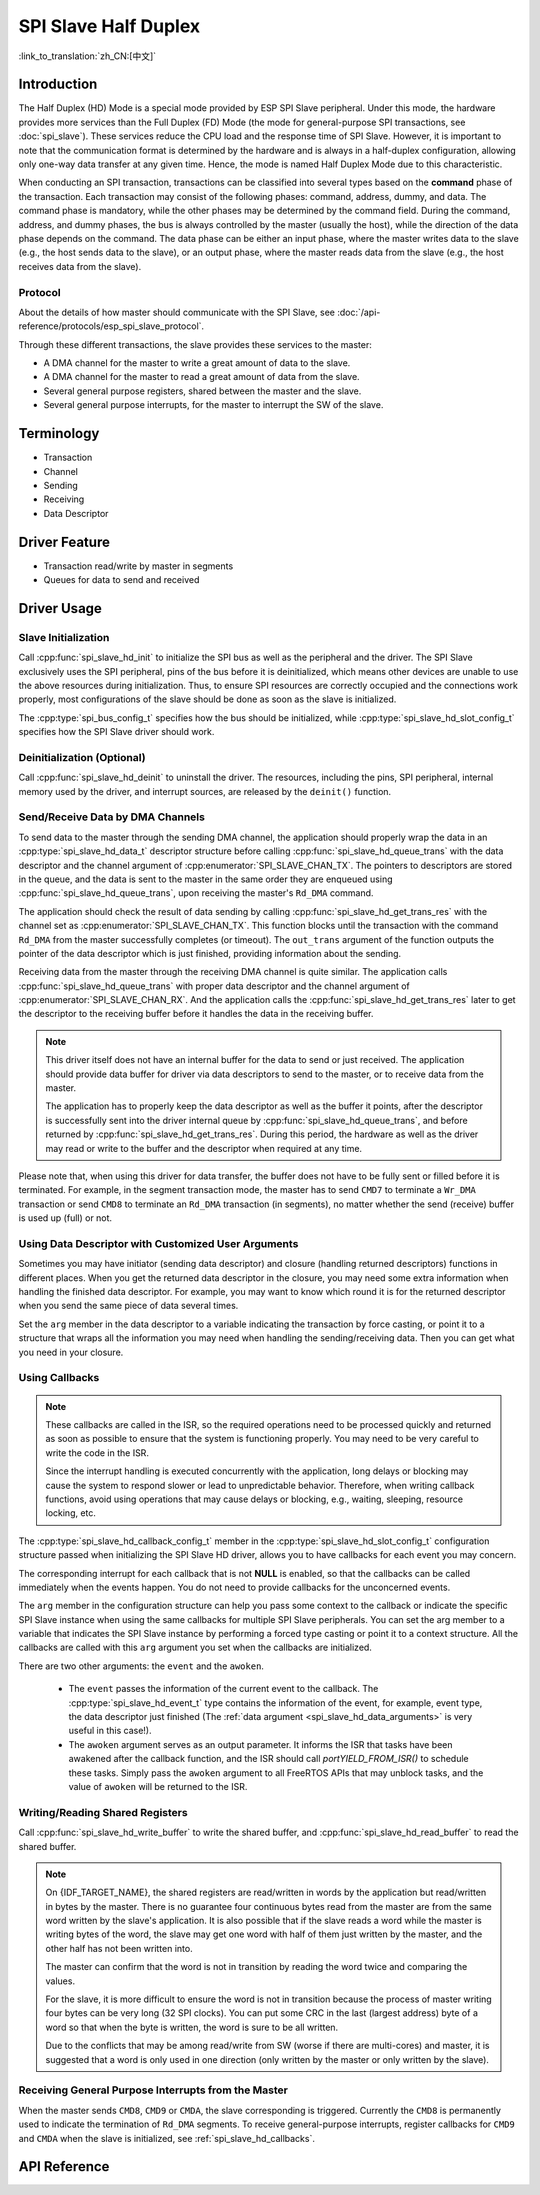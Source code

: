 SPI Slave Half Duplex
=====================

:link_to_translation:`zh_CN:[中文]`

Introduction
------------

The Half Duplex (HD) Mode is a special mode provided by ESP SPI Slave peripheral. Under this mode, the hardware provides more services than the Full Duplex (FD) Mode (the mode for general-purpose SPI transactions, see :doc:`spi_slave`). These services reduce the CPU load and the response time of SPI Slave. However, it is important to note that the communication format is determined by the hardware and is always in a half-duplex configuration, allowing only one-way data transfer at any given time. Hence, the mode is named Half Duplex Mode due to this characteristic.

When conducting an SPI transaction, transactions can be classified into several types based on the **command** phase of the transaction. Each transaction may consist of the following phases: command, address, dummy, and data. The command phase is mandatory, while the other phases may be determined by the command field. During the command, address, and dummy phases, the bus is always controlled by the master (usually the host), while the direction of the data phase depends on the command. The data phase can be either an input phase, where the master writes data to the slave (e.g., the host sends data to the slave), or an output phase, where the master reads data from the slave (e.g., the host receives data from the slave).

Protocol
^^^^^^^^

About the details of how master should communicate with the SPI Slave, see :doc:`/api-reference/protocols/esp_spi_slave_protocol`.

Through these different transactions, the slave provides these services to the master:

- A DMA channel for the master to write a great amount of data to the slave.
- A DMA channel for the master to read a great amount of data from the slave.
- Several general purpose registers, shared between the master and the slave.
- Several general purpose interrupts, for the master to interrupt the SW of the slave.

Terminology
-----------

- Transaction
- Channel
- Sending
- Receiving
- Data Descriptor

Driver Feature
--------------

- Transaction read/write by master in segments

- Queues for data to send and received

Driver Usage
------------

Slave Initialization
^^^^^^^^^^^^^^^^^^^^

Call :cpp:func:`spi_slave_hd_init` to initialize the SPI bus as well as the peripheral and the driver. The SPI Slave exclusively uses the SPI peripheral, pins of the bus before it is deinitialized, which means other devices are unable to use the above resources during initialization. Thus, to ensure SPI resources are correctly occupied and the connections work properly, most configurations of the slave should be done as soon as the slave is initialized.

The :cpp:type:`spi_bus_config_t` specifies how the bus should be initialized, while :cpp:type:`spi_slave_hd_slot_config_t` specifies how the SPI Slave driver should work.

Deinitialization (Optional)
^^^^^^^^^^^^^^^^^^^^^^^^^^^

Call :cpp:func:`spi_slave_hd_deinit` to uninstall the driver. The resources, including the pins, SPI peripheral, internal memory used by the driver, and interrupt sources, are released by the ``deinit()`` function.

Send/Receive Data by DMA Channels
^^^^^^^^^^^^^^^^^^^^^^^^^^^^^^^^^

To send data to the master through the sending DMA channel, the application should properly wrap the data in an :cpp:type:`spi_slave_hd_data_t` descriptor structure before calling :cpp:func:`spi_slave_hd_queue_trans` with the data descriptor and the channel argument of :cpp:enumerator:`SPI_SLAVE_CHAN_TX`. The pointers to descriptors are stored in the queue, and the data is sent to the master in the same order they are enqueued using :cpp:func:`spi_slave_hd_queue_trans`, upon receiving the master's ``Rd_DMA`` command.

The application should check the result of data sending by calling :cpp:func:`spi_slave_hd_get_trans_res` with the channel set as :cpp:enumerator:`SPI_SLAVE_CHAN_TX`. This function blocks until the transaction with the command ``Rd_DMA`` from the master successfully completes (or timeout). The ``out_trans`` argument of the function outputs the pointer of the data descriptor which is just finished, providing information about the sending.

Receiving data from the master through the receiving DMA channel is quite similar. The application calls :cpp:func:`spi_slave_hd_queue_trans` with proper data descriptor and the channel argument of :cpp:enumerator:`SPI_SLAVE_CHAN_RX`. And the application calls the :cpp:func:`spi_slave_hd_get_trans_res` later to get the descriptor to the receiving buffer before it handles the data in the receiving buffer.

.. note::

    This driver itself does not have an internal buffer for the data to send or just received. The application should provide data buffer for driver via data descriptors to send to the master, or to receive data from the master.

    The application has to properly keep the data descriptor as well as the buffer it points, after the descriptor is successfully sent into the driver internal queue by :cpp:func:`spi_slave_hd_queue_trans`, and before returned by :cpp:func:`spi_slave_hd_get_trans_res`. During this period, the hardware as well as the driver may read or write to the buffer and the descriptor when required at any time.

Please note that, when using this driver for data transfer, the buffer does not have to be fully sent or filled before it is terminated. For example, in the segment transaction mode, the master has to send ``CMD7`` to terminate a ``Wr_DMA`` transaction or send ``CMD8`` to terminate an ``Rd_DMA`` transaction (in segments), no matter whether the send (receive) buffer is used up (full) or not.

.. _spi_slave_hd_data_arguments:

Using Data Descriptor with Customized User Arguments
^^^^^^^^^^^^^^^^^^^^^^^^^^^^^^^^^^^^^^^^^^^^^^^^^^^^

Sometimes you may have initiator (sending data descriptor) and closure (handling returned descriptors) functions in different places. When you get the returned data descriptor in the closure, you may need some extra information when handling the finished data descriptor. For example, you may want to know which round it is for the returned descriptor when you send the same piece of data several times.

Set the ``arg`` member in the data descriptor to a variable indicating the transaction by force casting, or point it to a structure that wraps all the information you may need when handling the sending/receiving data. Then you can get what you need in your closure.

.. _spi_slave_hd_callbacks:

Using Callbacks
^^^^^^^^^^^^^^^

.. note::

    These callbacks are called in the ISR, so the required operations need to be processed quickly and returned as soon as possible to ensure that the system is functioning properly. You may need to be very careful to write the code in the ISR.

    Since the interrupt handling is executed concurrently with the application, long delays or blocking may cause the system to respond slower or lead to unpredictable behavior. Therefore, when writing callback functions, avoid using operations that may cause delays or blocking, e.g., waiting, sleeping, resource locking, etc.

The :cpp:type:`spi_slave_hd_callback_config_t` member in the :cpp:type:`spi_slave_hd_slot_config_t` configuration structure passed when initializing the SPI Slave HD driver, allows you to have callbacks for each event you may concern.

The corresponding interrupt for each callback that is not **NULL** is enabled, so that the callbacks can be called immediately when the events happen. You do not need to provide callbacks for the unconcerned events.

The ``arg`` member in the configuration structure can help you pass some context to the callback or indicate the specific SPI Slave instance when using the same callbacks for multiple SPI Slave peripherals. You can set the arg member to a variable that indicates the SPI Slave instance by performing a forced type casting or point it to a context structure. All the callbacks are called with this ``arg`` argument you set when the callbacks are initialized.

There are two other arguments: the ``event`` and the ``awoken``.

    - The ``event`` passes the information of the current event to the callback. The :cpp:type:`spi_slave_hd_event_t` type contains the information of the event, for example, event type, the data descriptor just finished (The :ref:`data argument <spi_slave_hd_data_arguments>` is very useful in this case!).
    - The ``awoken`` argument serves as an output parameter. It informs the ISR that tasks have been awakened after the callback function, and the ISR should call `portYIELD_FROM_ISR()` to schedule these tasks. Simply pass the ``awoken`` argument to all FreeRTOS APIs that may unblock tasks, and the value of ``awoken`` will be returned to the ISR.

Writing/Reading Shared Registers
^^^^^^^^^^^^^^^^^^^^^^^^^^^^^^^^

Call :cpp:func:`spi_slave_hd_write_buffer` to write the shared buffer, and :cpp:func:`spi_slave_hd_read_buffer` to read the shared buffer.

.. note::

    On {IDF_TARGET_NAME}, the shared registers are read/written in words by the application but read/written in bytes by the master. There is no guarantee four continuous bytes read from the master are from the same word written by the slave's application. It is also possible that if the slave reads a word while the master is writing bytes of the word, the slave may get one word with half of them just written by the master, and the other half has not been written into.

    The master can confirm that the word is not in transition by reading the word twice and comparing the values.

    For the slave, it is more difficult to ensure the word is not in transition because the process of master writing four bytes can be very long (32 SPI clocks). You can put some CRC in the last (largest address) byte of a word so that when the byte is written, the word is sure to be all written.

    Due to the conflicts that may be among read/write from SW (worse if there are multi-cores) and master, it is suggested that a word is only used in one direction (only written by the master or only written by the slave).

Receiving General Purpose Interrupts from the Master
^^^^^^^^^^^^^^^^^^^^^^^^^^^^^^^^^^^^^^^^^^^^^^^^^^^^

When the master sends ``CMD8``, ``CMD9`` or ``CMDA``, the slave corresponding is triggered. Currently the ``CMD8`` is permanently used to indicate the termination of ``Rd_DMA`` segments. To receive general-purpose interrupts, register callbacks for ``CMD9`` and ``CMDA`` when the slave is initialized, see :ref:`spi_slave_hd_callbacks`.

.. only:: SOC_SPI_SUPPORT_SLEEP_RETENTION

    Sleep Retention
    ^^^^^^^^^^^^^^^

    {IDF_TARGET_NAME} supports to retain the SPI register context before entering **light sleep** and restore them after waking up. This means you don't have to re-init the SPI driver after the light sleep.

    This feature can be enabled by setting the flag :c:macro:`SPICOMMON_BUSFLAG_SLP_ALLOW_PD`. It will allow the system to power down the SPI in light sleep, meanwhile save the register context. It can help to save more power consumption with some extra cost of the memory.

    Notice that when GPSPI is working as a slave, it is **not** support to enter sleep when any transaction (including TX and RX) is not finished.

.. only:: not esp32

  Application Examples
  --------------------

  The code example for Device/Host communication can be found in the :example:`peripherals/spi_slave_hd` directory of ESP-IDF examples.

  - :example: `peripherals/spi_slave_hd/append_mode` demonstrates how to use the SPI Slave HD driver and ESSL driver to communicate (ESSL driver is an encapsulated layer based on SPI Master driver to communicate with halfduplex mode SPI Slave).

  - :example: `peripherals/spi_slave_hd/segment_mode` demonstrate two ways to use the SPI Slave Halfduplex Segment Mode: Using the SPI Slave Halfduplex driver with two tasks repeating transactions with the SPI Master, and using the ESP Serial Slave Link APIs for multiple exchanges with the slave.


API Reference
-------------

.. include-build-file:: inc/spi_slave_hd.inc
